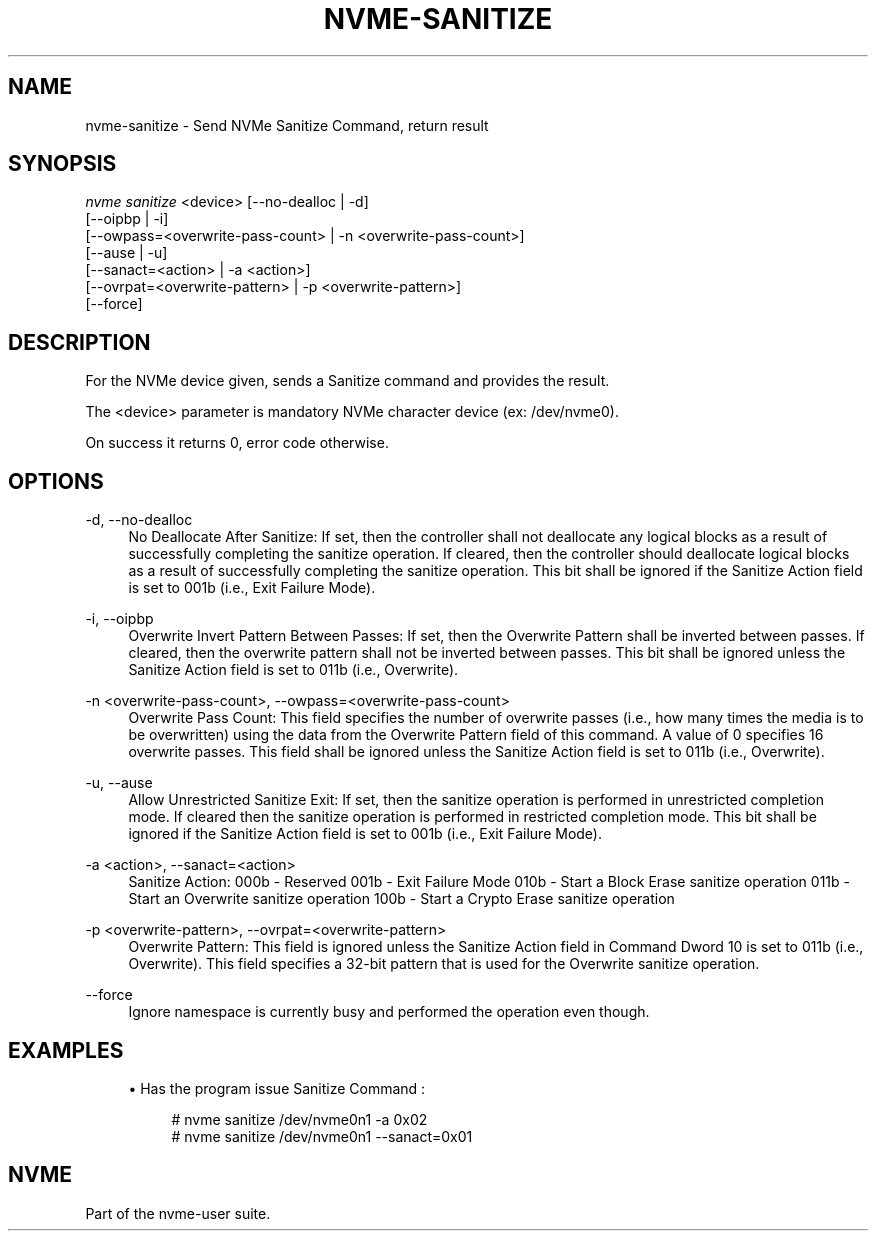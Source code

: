 '\" t
.\"     Title: nvme-sanitize
.\"    Author: [FIXME: author] [see http://www.docbook.org/tdg5/en/html/author]
.\" Generator: DocBook XSL Stylesheets vsnapshot <http://docbook.sf.net/>
.\"      Date: 08/01/2022
.\"    Manual: NVMe Manual
.\"    Source: NVMe
.\"  Language: English
.\"
.TH "NVME\-SANITIZE" "1" "08/01/2022" "NVMe" "NVMe Manual"
.\" -----------------------------------------------------------------
.\" * Define some portability stuff
.\" -----------------------------------------------------------------
.\" ~~~~~~~~~~~~~~~~~~~~~~~~~~~~~~~~~~~~~~~~~~~~~~~~~~~~~~~~~~~~~~~~~
.\" http://bugs.debian.org/507673
.\" http://lists.gnu.org/archive/html/groff/2009-02/msg00013.html
.\" ~~~~~~~~~~~~~~~~~~~~~~~~~~~~~~~~~~~~~~~~~~~~~~~~~~~~~~~~~~~~~~~~~
.ie \n(.g .ds Aq \(aq
.el       .ds Aq '
.\" -----------------------------------------------------------------
.\" * set default formatting
.\" -----------------------------------------------------------------
.\" disable hyphenation
.nh
.\" disable justification (adjust text to left margin only)
.ad l
.\" -----------------------------------------------------------------
.\" * MAIN CONTENT STARTS HERE *
.\" -----------------------------------------------------------------
.SH "NAME"
nvme-sanitize \- Send NVMe Sanitize Command, return result
.SH "SYNOPSIS"
.sp
.nf
\fInvme sanitize\fR <device> [\-\-no\-dealloc | \-d]
              [\-\-oipbp | \-i]
              [\-\-owpass=<overwrite\-pass\-count> | \-n <overwrite\-pass\-count>]
              [\-\-ause | \-u]
              [\-\-sanact=<action> | \-a <action>]
              [\-\-ovrpat=<overwrite\-pattern> | \-p <overwrite\-pattern>]
              [\-\-force]
.fi
.SH "DESCRIPTION"
.sp
For the NVMe device given, sends a Sanitize command and provides the result\&.
.sp
The <device> parameter is mandatory NVMe character device (ex: /dev/nvme0)\&.
.sp
On success it returns 0, error code otherwise\&.
.SH "OPTIONS"
.PP
\-d, \-\-no\-dealloc
.RS 4
No Deallocate After Sanitize: If set, then the controller shall not deallocate any logical blocks as a result of successfully completing the sanitize operation\&. If cleared, then the controller should deallocate logical blocks as a result of successfully completing the sanitize operation\&. This bit shall be ignored if the Sanitize Action field is set to 001b (i\&.e\&., Exit Failure Mode)\&.
.RE
.PP
\-i, \-\-oipbp
.RS 4
Overwrite Invert Pattern Between Passes: If set, then the Overwrite Pattern shall be inverted between passes\&. If cleared, then the overwrite pattern shall not be inverted between passes\&. This bit shall be ignored unless the Sanitize Action field is set to 011b (i\&.e\&., Overwrite)\&.
.RE
.PP
\-n <overwrite\-pass\-count>, \-\-owpass=<overwrite\-pass\-count>
.RS 4
Overwrite Pass Count: This field specifies the number of overwrite passes (i\&.e\&., how many times the media is to be overwritten) using the data from the Overwrite Pattern field of this command\&. A value of 0 specifies 16 overwrite passes\&. This field shall be ignored unless the Sanitize Action field is set to 011b (i\&.e\&., Overwrite)\&.
.RE
.PP
\-u, \-\-ause
.RS 4
Allow Unrestricted Sanitize Exit: If set, then the sanitize operation is performed in unrestricted completion mode\&. If cleared then the sanitize operation is performed in restricted completion mode\&. This bit shall be ignored if the Sanitize Action field is set to 001b (i\&.e\&., Exit Failure Mode)\&.
.RE
.PP
\-a <action>, \-\-sanact=<action>
.RS 4
Sanitize Action: 000b \- Reserved 001b \- Exit Failure Mode 010b \- Start a Block Erase sanitize operation 011b \- Start an Overwrite sanitize operation 100b \- Start a Crypto Erase sanitize operation
.RE
.PP
\-p <overwrite\-pattern>, \-\-ovrpat=<overwrite\-pattern>
.RS 4
Overwrite Pattern: This field is ignored unless the Sanitize Action field in Command Dword 10 is set to 011b (i\&.e\&., Overwrite)\&. This field specifies a 32\-bit pattern that is used for the Overwrite sanitize operation\&.
.RE
.PP
\-\-force
.RS 4
Ignore namespace is currently busy and performed the operation even though\&.
.RE
.SH "EXAMPLES"
.sp
.RS 4
.ie n \{\
\h'-04'\(bu\h'+03'\c
.\}
.el \{\
.sp -1
.IP \(bu 2.3
.\}
Has the program issue Sanitize Command :
.sp
.if n \{\
.RS 4
.\}
.nf
# nvme sanitize /dev/nvme0n1 \-a 0x02
# nvme sanitize /dev/nvme0n1 \-\-sanact=0x01
.fi
.if n \{\
.RE
.\}
.RE
.SH "NVME"
.sp
Part of the nvme\-user suite\&.

